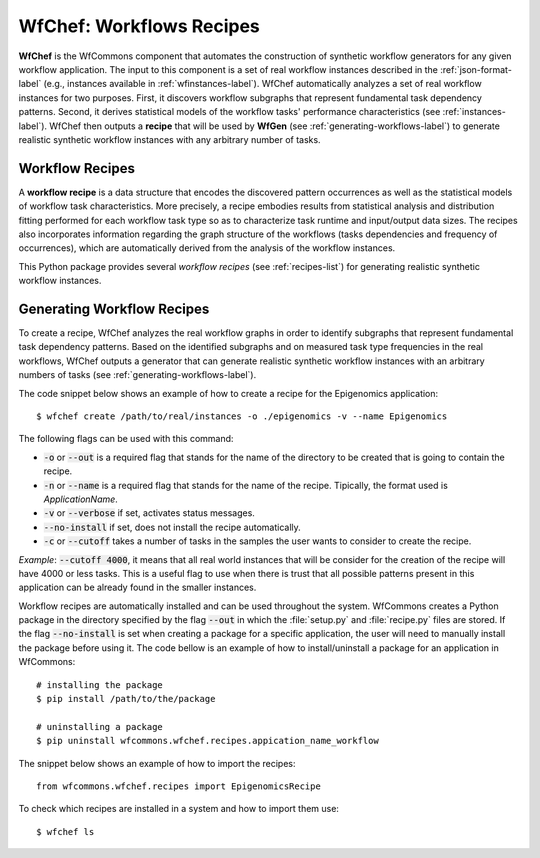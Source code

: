 .. _generating-workflows-recipe-label:

WfChef: Workflows Recipes
=========================

**WfChef** is the WfCommons component that automates the construction of
synthetic workflow generators for any given workflow application. The input
to this component is a set of real workflow instances described in the
:ref:`json-format-label` (e.g., instances available in :ref:`wfinstances-label`).
WfChef automatically analyzes a set of real workflow instances for
two purposes. First, it discovers workflow subgraphs that represent
fundamental task dependency patterns. Second, it derives
statistical models of the workflow tasks' performance characteristics
(see :ref:`instances-label`).
WfChef then outputs a **recipe** that will be used by **WfGen**
(see :ref:`generating-workflows-label`) to generate realistic synthetic  
workflow instances with any arbitrary number of tasks.

.. _workflow-recipe-label:

Workflow Recipes
----------------

A **workflow recipe** is a data structure that encodes the discovered
pattern occurrences as well as the statistical models of workflow task
characteristics. More precisely, a recipe embodies results from statistical
analysis and distribution fitting performed for each workflow task type
so as to characterize task runtime and input/output data sizes. The
recipes also incorporates information regarding the graph structure of
the workflows (tasks dependencies and frequency of occurrences), which are
automatically derived from the analysis of the workflow instances.

This Python package provides several *workflow recipes* (see :ref:`recipes-list`)
for generating realistic synthetic workflow instances.

.. _workflow-recipe-generator-label:

Generating Workflow Recipes
---------------------------

To create a recipe, WfChef analyzes the real workflow graphs in order to
identify subgraphs that represent fundamental task dependency patterns.
Based on the identified subgraphs and on measured task type frequencies in the real
workflows, WfChef outputs a generator that can generate realistic synthetic
workflow instances with an arbitrary numbers of tasks (see :ref:`generating-workflows-label`).

The code snippet below shows an example of how to create a recipe for the
Epigenomics application: ::

    $ wfchef create /path/to/real/instances -o ./epigenomics -v --name Epigenomics

The following flags can be used with this command:

- :code:`-o` or :code:`--out` is a required flag that stands for the name of the directory to be created that is going to contain the recipe.
- :code:`-n` or :code:`--name` is a required flag that stands for the name of the recipe. Tipically, the format used is *ApplicationName*.
- :code:`-v` or :code:`--verbose` if set, activates status messages.
- :code:`--no-install` if set, does not install the recipe automatically.
- :code:`-c` or :code:`--cutoff` takes a number of tasks in the samples the user wants to consider to create the recipe.

*Example*: :code:`--cutoff 4000`, it means that all real world instances
that will be consider for the creation of the recipe will have 4000 or
less tasks. This is a useful flag to use when there is trust that all
possible patterns present in this application can be already found in the
smaller instances.

Workflow recipes are automatically installed and can be used throughout the
system. WfCommons creates a Python package in the directory specified by the
flag :code:`--out` in which the :file:`setup.py` and :file:`recipe.py` files
are stored. If the flag :code:`--no-install` is set when creating a package
for a specific application, the user will need to manually install the package
before using it. The code bellow is an example of how to install/uninstall a
package for an application in WfCommons: ::

    # installing the package
    $ pip install /path/to/the/package

    # uninstalling a package
    $ pip uninstall wfcommons.wfchef.recipes.appication_name_workflow

The snippet below shows an example of how to import the recipes: ::

    from wfcommons.wfchef.recipes import EpigenomicsRecipe

To check which recipes are installed in a system and how to import them use: ::
    
    $ wfchef ls
